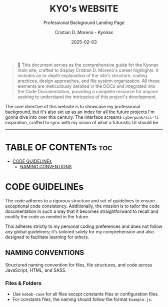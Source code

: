 #+TITLE: KYO's WEBSITE
#+SUBTITLE: Professional Background Landing Page
#+AUTHOR: Cristian D. Moreno - Kyonax
#+EMAIL: iam@kyo.wtf
#+DATE: 2025-02-03

#+begin_quote
📌 This document serves as the comprehensive guide for the Kyonax main site, crafted to display Cristian D. Moreno's career highlights. It includes an in-depth explanation of the site's structure, coding practices, design approaches, and file system organization. All these elements are meticulously detailed in the DOCs and integrated into the Code Documentation, providing a complete resource for anyone seeking to understand the intricacies of this project's development.
#+end_quote

The core directive of this website is to showcase my professional background, but it's also set up as an index for all the future projects I'm gonna dive into over this century. The interface screams ~cyberpunk/sci-fi~ inspiration, crafted to sync with my vision of what a futuristic UI should be.

------

* TABLE OF CONTENTs :toc:
- [[#code-guidelines][CODE GUIDELINEs]]
  - [[#naming-conventions][NAMING CONVENTIONS]]

* CODE GUIDELINEs
The code adheres to a rigorous structure and set of guidelines to ensure exceptional code consistency. Additionally, the mission is to tailor the code documentation in such a way that it becomes straightforward to recall and modify the code as needed in the future.

This adheres strictly to my personal coding preferences and does not follow any global guidelines; it's tailored solely for my comprehension and also designed to facilitate learning for others.

** NAMING CONVENTIONS
Structured naming convention for files, file structures, and code across JavaScript, HTML, and SASS.

*** Files & Folders
- Use ~kebab-case~ for all files except constants files or configuration files.
- For constants files, the naming should follow the format ~Example.js~.

